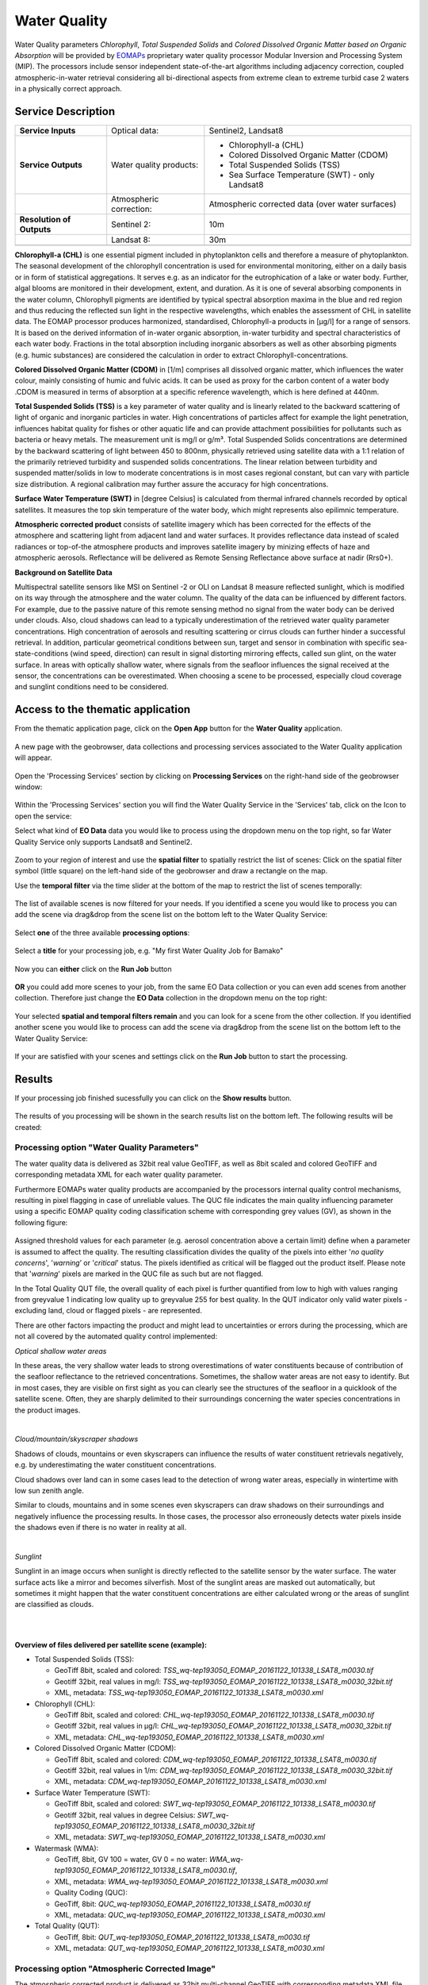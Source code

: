 .. _wq:

Water Quality
=============

Water Quality parameters *Chlorophyll*, *Total Suspended Solids* and *Colored Dissolved Organic Matter based on Organic Absorption* will be provided by `EOMAPs <http://www.eomap.com>`_ proprietary water quality processor Modular Inversion and Processing System (MIP). The processors include sensor independent state-of-the-art algorithms including adjacency correction, coupled atmospheric-in-water retrieval considering all bi-directional aspects from extreme clean to extreme turbid case 2 waters in a physically correct approach.   

Service Description
--------------------

+---------------------------+------------------------+----------------------------------------------------------------------------+
| **Service Inputs**        | Optical data:          |Sentinel2, Landsat8                                                         |
+---------------------------+------------------------+----------------------------------------------------------------------------+
| **Service Outputs**       | Water quality products:| - Chlorophyll-a (CHL)                                                      |
|                           |                        | - Colored Dissolved Organic Matter (CDOM)                                  |
|                           |                        | - Total Suspended Solids (TSS)                                             |
|                           |                        | - Sea Surface Temperature (SWT) - only Landsat8                            |
+---------------------------+------------------------+----------------------------------------------------------------------------+
|                           | Atmospheric correction:| Atmospheric corrected data (over water surfaces)                           |
+---------------------------+------------------------+----------------------------------------------------------------------------+
+ **Resolution of Outputs** | Sentinel 2:            | 10m                                                                        |
+---------------------------+------------------------+----------------------------------------------------------------------------+
|                           | Landsat 8:             | 30m                                                                        |
+---------------------------+------------------------+----------------------------------------------------------------------------+
+---------------------------+------------------------+----------------------------------------------------------------------------+


**Chlorophyll-a (CHL)** is one essential pigment included in phytoplankton cells and therefore a measure of phytoplankton. The seasonal development of the chlorophyll concentration is used for environmental monitoring, either on a daily basis or in form of statistical aggregations. It serves e.g. as an indicator for the eutrophication of a lake or water body. Further, algal blooms are monitored in their development, extent, and duration. As it is one of several absorbing components in the water column, Chlorophyll pigments are identified by typical spectral absorption maxima in the blue and red region and thus reducing the reflected sun light in the respective wavelengths, which enables the assessment of CHL in satellite data. The EOMAP processor produces harmonized, standardised, Chlorophyll-a products in [μg/l] for a range of sensors. It is based on the derived information of in-water organic absorption, in-water turbidity and spectral characteristics of each water body. Fractions in the total absorption including inorganic absorbers as well as other absorbing pigments (e.g. humic substances) are considered the calculation in order to extract Chlorophyll-concentrations.

**Colored Dissolved Organic Matter (CDOM)** in [1/m] comprises all dissolved organic matter, which influences the water colour, mainly consisting of humic and fulvic acids. It can be used as proxy for the carbon content of a water body .CDOM is measured in terms of absorption at a specific reference wavelength, which is here defined at 440nm. 

**Total Suspended Solids (TSS)** is a key parameter of water quality and is linearly related to the backward scattering of light of organic and inorganic particles in water. High concentrations of particles affect for example the light penetration, influences habitat quality for fishes or other aquatic life and can provide attachment possibilities for pollutants such as bacteria or heavy metals. The measurement unit is mg/l or g/m³. Total Suspended Solids concentrations are determined by the backward scattering of light between 450 to 800nm, physically retrieved using satellite data with a 1:1 relation of the primarily retrieved turbidity and suspended solids concentrations. The linear relation between turbidity and suspended matter/solids in low to moderate concentrations is in most cases regional constant, but can vary with particle size distribution. A regional calibration may further assure the accuracy for high concentrations.

**Surface Water Temperature (SWT)** in [degree Celsius] is calculated from thermal infrared channels recorded by optical satellites. It measures the top skin temperature of the water body, which might represents also epilimnic temperature.

**Atmospheric corrected product** consists of satellite imagery which has been corrected for the effects of the atmosphere and scattering light from adjacent land and water surfaces. It provides reflectance data instead of scaled radiances or top-of-the atmosphere products and improves satellite imagery by minizing effects of haze and atmospheric aerosols. Reflectance will be delivered as Remote Sensing Reflectance above surface at nadir (Rrs0+).

**Background on Satellite Data**

Multispectral satellite sensors like MSI on Sentinel -2 or OLI on Landsat 8 measure reflected sunlight, which is modified on its way through the atmosphere and the water column. The quality of the data can be influenced by different factors. For example, due to the passive nature of this remote sensing method no signal from the water body can be derived under clouds. Also, cloud shadows can lead to a typically underestimation of the retrieved water quality parameter concentrations. High concentration of aerosols and resulting scattering or cirrus clouds can further hinder a successful retrieval. In addition, particular geometrical conditions between sun, target and sensor in combination with specific sea-state-conditions (wind speed, direction) can result in signal distorting mirroring effects, called sun glint, on the water surface. In areas with optically shallow water, where signals from the seafloor influences the signal received at the sensor, the concentrations can be overestimated. When choosing a scene to be processed, especially cloud coverage and sunglint conditions need to be considered.

Access to the thematic application
----------------------------------

From the thematic application page, click on the **Open App** button for the **Water Quality** application.

.. figure:: ../includes/apps_wq2.png
	:figclass: img-border
	:width: 100%

A new page with the geobrowser, data collections and processing services associated to the Water Quality application will appear.

.. figure:: ../includes/apps_wq_geobrowser.png
	:figclass: img-border
	:width: 100%

Open the 'Processing Services' section by clicking on **Processing Services** on the right-hand side of the geobrowser window:

.. figure:: ../includes/apps_wq_geobrowser2.png
	:figclass: img-border
	:align: center
	:scale: 100%

Within the 'Processing Services' section you will find the Water Quality Service in the 'Services' tab, click on the Icon to open the service:

.. image:: ../includes/apps_wq_processingservices.png
	:width: 45%
.. image:: ../includes/apps_wq_processingservice_wq.png
	:width: 45%

Select what kind of **EO Data** data you would like to process using the dropdown menu on the top right, so far Water Quality Service only supports Landsat8 and Sentinel2.

.. figure:: ../includes/apps_wq_eodata.png
	:figclass: img-border
	:align: center
	:scale: 90%

Zoom to your region of interest and use the **spatial filter** to spatially restrict the list of scenes: Click on the spatial filter symbol (little square) on the left-hand side of the geobrowser and draw a rectangle on the map. 

.. image:: ../includes/apps_wq_spatialfilter1.png
	:width: 14%
.. image:: ../includes/apps_wq_spatialfilter2.png
	:width: 84%

Use the **temporal filter** via the time slider at the bottom of the map to restrict the list of scenes temporally:

.. figure:: ../includes/apps_wq_timefilter.png
	:figclass: img-border
	:align: center
	:scale: 100%

The list of available scenes is now filtered for your needs. If you identified a scene you would like to process you can add the scene via drag&drop from the scene list on the bottom left to the Water Quality Service:

.. figure:: ../includes/apps_wq_selectdata.png
	:figclass: img-border
	:align: center
	:width: 100%

Select **one** of the three available **processing options**: 

.. figure:: ../includes/apps_wq_selectoption.png
	:figclass: img-border
	:align: center
	:scale: 90%

Select a **title** for your processing job, e.g. "My first Water Quality Job for Bamako" 

.. figure:: ../includes/apps_wq_jobtitle.png
	:figclass: img-border
	:align: center
	:scale: 90%

Now you can **either** click on the **Run Job** button

.. figure:: ../includes/apps_wq_runjob0.png
	:figclass: img-border
	:align: center
	:scale: 150%

**OR** you could add more scenes to your job, from the same EO Data collection or you can even add scenes from another collection.
Therefore just change the **EO Data** collection in the dropdown menu on the top right:

.. figure:: ../includes/apps_wq_eodata2.png
	:figclass: img-border
	:align: center
	:scale: 90%

Your selected **spatial and temporal filters remain** and you can look for a scene from the other collection. 
If you identified another scene you would like to process can add the scene via drag&drop from the scene list on the bottom left to the Water Quality Service:

.. figure:: ../includes/apps_wq_selectdata2.png
	:figclass: img-border
	:align: center
	:width: 100%

If your are satisfied with your scenes and settings click on the **Run Job** button to start the processing.

.. figure:: ../includes/apps_wq_runjob.png
	:figclass: img-border
	:align: center
	:scale: 90%


Results
-------

If your processing job finished sucessfully you can click on the **Show results** button.

.. figure:: ../includes/apps_wq_results1.png
	:figclass: img-border
	:align: center
	:scale: 90%

The results of you processing will be shown in the search results list on the bottom left. The following results will be created: 


Processing option "Water Quality Parameters"
^^^^^^^^^^^^^^^^^^^^^^^^^^^^^^^^^^^^^^^^^^^^

The water quality data is delivered as 32bit real value GeoTIFF, as well as 8bit scaled and colored GeoTIFF and corresponding metadata XML for each water quality parameter. 

Furthermore EOMAPs water quality products are accompanied by the processors internal quality control mechanisms, resulting in pixel flagging in case of unreliable values. The QUC file indicates the main quality influencing parameter using a specific EOMAP quality coding classification scheme with corresponding grey values (GV), as shown in the following figure:

.. figure:: ../includes/apps_wq_EOMAP_Quality_CODING_table.png
	:figclass: img-border
	:align: center
	:scale: 90%

Assigned threshold values for each parameter (e.g. aerosol concentration above a certain limit) define when a parameter is assumed to affect the quality. The resulting classification divides the quality of the pixels into either '*no quality concerns*', '*warning*’ or '*critical*' status. The pixels identified as critical will be flagged out the product itself. Please note that '*warning*' pixels are marked in the QUC file as such but are not flagged.

In the Total Quality QUT file, the overall quality of each pixel is further quantified from low to high with values ranging from greyvalue 1 indicating low quality up to greyvalue 255 for best quality. In the QUT indicator only valid water pixels - excluding land, cloud or flagged pixels - are represented.

There are other factors impacting the product and might lead to uncertainties or errors during the processing, which are not all covered by the automated quality control implemented:

*Optical shallow water areas*

In these areas, the very shallow water leads to strong overestimations of water constituents because of contribution of the seafloor reflectance to the retrieved concentrations. Sometimes, the shallow water areas are not easy to identify. But in most cases, they are visible on first sight as you can clearly see the structures of the seafloor in a quicklook of the satellite scene. Often, they are sharply delimited to their surroundings concerning the water species concentrations in the product images.

.. image:: ../includes/apps_wq_QC_Shallow1.png
	:width: 48%
.. image:: ../includes/apps_wq_QC_Shallow2.png
	:width: 48%

|    
*Cloud/mountain/skyscraper shadows*

Shadows of clouds, mountains or even skyscrapers can influence the results of water constituent retrievals negatively, e.g. by underestimating the water constituent concentrations.

.. image:: ../includes/apps_wq_QC_Cloud1.png
	:width: 48%
.. image:: ../includes/apps_wq_QC_Cloud2.png
	:width: 48%

Cloud shadows over land can in some cases lead to the detection of wrong water areas, especially in wintertime with low sun zenith angle.

.. image:: ../includes/apps_wq_QC_Cloud3.png
	:width: 48%
.. image:: ../includes/apps_wq_QC_Cloud4.png
	:width: 48%

Similar to clouds, mountains and in some scenes even skyscrapers can draw shadows on their surroundings and negatively influence the processing results. In those cases, the processor also erroneously detects water pixels inside the shadows even if there is no water in reality at all.

.. image:: ../includes/apps_wq_QC_Cloud5.png
	:width: 48%
.. image:: ../includes/apps_wq_QC_Cloud6.png
	:width: 48%
|    
*Sunglint*

Sunglint in an image occurs when sunlight is directly reflected to the satellite sensor by the water surface. The water surface acts like a mirror and becomes silverfish. Most of the sunglint areas are masked out automatically, but sometimes it might happen that the water constituent concentrations are either calculated wrong or the areas of sunglint are classified as clouds.

.. image:: ../includes/apps_wq_QC_Sunglint1.png
	:width: 48%
.. image:: ../includes/apps_wq_QC_Sunglint2.png
	:width: 48%
    
|    
|    
**Overview of files delivered per satellite scene (example):**

* Total Suspended Solids (TSS): 
  
  * GeoTiff 8bit, scaled and colored: *TSS_wq-tep193050_EOMAP_20161122_101338_LSAT8_m0030.tif*
  * Geotiff 32bit, real values in mg/l: *TSS_wq-tep193050_EOMAP_20161122_101338_LSAT8_m0030_32bit.tif*
  * XML, metadata: *TSS_wq-tep193050_EOMAP_20161122_101338_LSAT8_m0030.xml*
  
* Chlorophyll (CHL): 
   
  * GeoTiff 8bit, scaled and colored: *CHL_wq-tep193050_EOMAP_20161122_101338_LSAT8_m0030.tif*
  * Geotiff 32bit, real values in μg/l: *CHL_wq-tep193050_EOMAP_20161122_101338_LSAT8_m0030_32bit.tif*
  * XML, metadata: *CHL_wq-tep193050_EOMAP_20161122_101338_LSAT8_m0030.xml*
  
* Colored Dissolved Organic Matter (CDOM): 
  
  * GeoTiff 8bit, scaled and colored: *CDM_wq-tep193050_EOMAP_20161122_101338_LSAT8_m0030.tif*
  * Geotiff 32bit, real values in 1/m:  *CDM_wq-tep193050_EOMAP_20161122_101338_LSAT8_m0030_32bit.tif*
  * XML, metadata: *CDM_wq-tep193050_EOMAP_20161122_101338_LSAT8_m0030.xml*

* Surface Water Temperature (SWT): 
  
  * GeoTiff 8bit, scaled and colored: *SWT_wq-tep193050_EOMAP_20161122_101338_LSAT8_m0030.tif*
  * Geotiff 32bit, real values in degree Celsius: *SWT_wq-tep193050_EOMAP_20161122_101338_LSAT8_m0030_32bit.tif*
  * XML, metadata: *SWT_wq-tep193050_EOMAP_20161122_101338_LSAT8_m0030.xml*
    
* Watermask (WMA): 
  
  * GeoTiff, 8bit, GV 100 = water, GV 0 = no water: *WMA_wq-tep193050_EOMAP_20161122_101338_LSAT8_m0030.tif*, 
  * XML, metadata: *WMA_wq-tep193050_EOMAP_20161122_101338_LSAT8_m0030.xml*

  * Quality Coding (QUC): 
  
  * GeoTiff, 8bit: *QUC_wq-tep193050_EOMAP_20161122_101338_LSAT8_m0030.tif*
  * XML, metadata: *QUC_wq-tep193050_EOMAP_20161122_101338_LSAT8_m0030.xml*

* Total Quality (QUT): 
  
  * GeoTiff, 8bit: *QUT_wq-tep193050_EOMAP_20161122_101338_LSAT8_m0030.tif* 
  * XML, metadata: *QUT_wq-tep193050_EOMAP_20161122_101338_LSAT8_m0030.xml*

  
Processing option "Atmospheric Corrected Image"
^^^^^^^^^^^^^^^^^^^^^^^^^^^^^^^^^^^^^^^^^^^^^^^

The atmospheric corrected product is delivered as 32bit multi-channel GeoTIFF with corresponding metadata XML file.

It provides reflectance data instead of scaled radiances or top-of-the atmosphere products and improves satellite imagery by minizing effects of haze and atmospheric aerosols. Reflectance will be delivered as Remote Sensing Reflectance above surface at nadir (RRS0+).

**Overview of files delivered per satellite scene (example):**

* Remote Sensing Reflectance (RRS): *RRS_wq-tep193050_EOMAP_20161122_101338_LSAT8_m0030.tif*, Multi-channel GeoTiff, 32bit
* Remote Sensing Reflectance (RRS): *RRS_wq-tep193050_EOMAP_20161122_101338_LSAT8_m0030.xml*, XML, metadata

Processing option "all"
^^^^^^^^^^^^^^^^^^^^^^^

Products of both options, Water Quality Parameters and Atmospheric Corrected Image, described above are delivered.


Naming Convention
^^^^^^^^^^^^^^^^^

The naming of EOMAP product files follows a sequence of mandatory and optional elements:

``<product>_wq-tep<optional_ path/row(Landsat)>_EOMAP_<date>_<time> _<sensor>_<resolution>_<other_information>.<ext>``
  
* Products:

  * TSS - Total Suspended Solids
  * CHL - Chlorophyll
  * CDM - Colored Dissolved Organic Matter
  * SWT - Surface Water Temperature
  * WMA - Watermask
  * QUC - Quality Coding
  * QUT - Total Quality 
  * RRS - Remote Sensing Reflectance
   
* Sensors:
 
  * LSAT8 - Landsat 8
  * SENT2 - Sentinel 2


Validation
----------

The EOMAP processing system is proven and validated for a wide range of inland waters, lakes and riversaround the globe. Validations were performed within projects financed by the European Commission and are publicly available within theproject reports of the EU-GLASS [#f1]_ and EU-FRESHMON [#f2]_ projects. Especially in the most recent projects such as the EU-GLASS or the current EU SPACE-O, validations for the universal EOMAP processors mainly focus on independently retrieved water quality information in the standard processing mode.

For the Mekong delta, validation results are available in publications resulting from the WISDOM [#f3]_ project (BMBF). Further validations were undertaken by a number of clients in Australia, USA or Germany, including Water Agencies (e.g. Environmental State Authority Baden-Württemberg (LuBW), Federal Environmental Agency Germany (UBA and BAW), Environmental Authority Italy (ISPRA) or USGS USA), by large industrial companies such as Amec-Foster-Wheeler, Rio-Tinto or Woodside Energy as well as water industry and environmental consultancy companies. A large number of validation exercises is summarized and public available at the EOMAP homepage [#f4]_.


Comparability of in-situ and satellite data
^^^^^^^^^^^^^^^^^^^^^^^^^^^^^^^^^^^^^^^^^^^

When comparing EOMAP water quality products with in-situ data, the methodological differences between the various in-situ approaches and remote sensing need to be accounted for. For example, in-situ turbidity measurements are typically based on the scattering of light at a 90-degree angle between light source and detector, while remotely sensed turbidity products are physically related to a scattering angle of approx. 180 degrees (backscattering). Chlorophyll from in-situ measurements is typically based on one of three different methods, which include photometric, fluorescence and HPLC approaches and their subcategories. In the physics-based method applied at EOMAP, remotely sensed Chlorophyll is related to a linear relation of both, pigment-specific absorption and scattering. The pigments contributing to this quantifiable absorption, which is measured by the spectral satellite sensors, not only include various Chlorophyll pigments, but also other pigments such as Phaeophytin (see chapter information products). Of course, different environmental impacts and the algorithmic capabilities to correct them influence the intrinsic accuracy of the remote sensing method and need to be evaluated on their own.

Finally, the sampling differences between in-situ data and remote sensing products need to be accounted for within any validation exercise. Typical differences include the sampling location, the sampling depth interval, the sampling time, etc. For each of them, water quality parameters might vary naturally by typically 20-100%, even for measurements taken close to each other (e.g. for a time difference of 1 day or location differences of 1km horizontal or 3m vertical), and many times higher for larger sampling distances. 

Considering all these impacts, a match between the physics-based, satellite-derived water quality parameters and the various in-situ measures might hardly be closer than 30-50% for large scale validations. 


Results and applicability range
^^^^^^^^^^^^^^^^^^^^^^^^^^^^^^^

The results from the various stated comparisons are in accordance with the achievable expectation: Typically, differences of at least 30% and up to factor 2 can be observed for most water types, and the uncertainty range is approx. 50% than single in-situ measurements. Nonetheless, the method delivers independent results, and the uncertainty is still equivalent to the methodological differences to and between distinct in-situ approaches. The relevant temporal and seasonal changes can be reproduced very well for the majority of investigated cases. This proves evidence, that the physics-based approach for satellite data is intrinsically consistent and applicable as an independent method under most conditions. It deems to be an acceptable and valuable contribution, especially for large scale observations, as the natural variability of concentrations varies by more than 4 magnitudes, e.g. from approx. 0.1 to 1000 µg/l Chlorophyll, or, in extreme cases, even one magnitude for turbidity, if different scattering angles are observed.

However, caution and particular attention is still required for specific conditions and rather sensitive parameters, as also the intrinsic physics-based water quality accuracy can degrade:

* In general, the standard processor is only applicable for optically deep surface waters with a minimum depth between 50cm and 25m, depending on water turbidity and absorption. For optically shallow waters, increased errors will occur due to interferences of, e.g., proportions of seafloor in the water signal.
* In general, the sensitivity of products is degraded also in very dark natural waters, e.g. with very high concentrations of dissolved organic matter.
* The applicability range for Chlorophyll products and the HAB indicator is limitedfor water with exceptional optical properties, e.g. for extremely humic, calcareous or ferruginous waters.
* Chlorophyll is expected to be critical and not yet adequately validated in waters with very high ratios of scattering to absorption or with high inorganic absorption components, such as rivers. 
* The sensitivity to differentiate turbidity and especially Chlorophyll levels is decreased for older, less sensitive satellite sensors going back 30 years in time, such as Landsat 5 and 7.
* The turbidity and total absorption products have the highest validity for the widest range of water types. Here, the intrinsic accuracy of parameters only relies on the capability of the specific algorithms and corrections to match the specific optical conditions in water and atmosphere. 

The liability of products is sensitive to the specifications of the underlying satellite sensors and their specific characteristics, such as radiometric or spectral sensitivity. Still, with physics-based analysis methods, the products are comparable, as long as the common reference properties, absorption and scattering spectra, are maintained as comparison standard. The overall accuracy then results from the capability of the physical method to account for, correct or quantify the various environmental and sensor cased uncertainties.





.. rubric:: Footnotes

.. [#f1] EU FP7-Projekt GLASS: WP4 Validation report (29.2.2016): http://www.glass-project.eu/assets/Deliverables/GLaSS-D4.2.pdf
.. [#f2] EU FP7-Projekt FRESHMON: WP54 Final Calibration and Validation Report (Update 2013-10-31): http://www.freshmon.eu/static/media/uploads/fm_ph3_wp54_d543_update_pr.pdf , and
 EU FP7-Projekt FRESHMON: Projekt summary and final project report (29 Jan 2014): http://cordis.europa.eu/result/rcn/141731_en.html ; http://cordis.europa.eu/docs/results/263287/final1-fm-wp11-final-report.pdf
.. [#f3] Heege, T., Kiselev, V., Wettle, M., Hung N.N. (2014): Operational multi-sensor monitoring of turbidity for the entire Mekong Delta. Int. J. Remote Sensing, Special Issues Remote Sensing of the Mekong, Vol. 35 (8), pp. 2910-2926
.. [#f4] EOMAP Validation Report (2016): http://www.eomap.com/services/water-quality/ und http://www.eomap.com/exchange/pdf/EOMAP_Validation_Examples_Water_Quality.pdf
